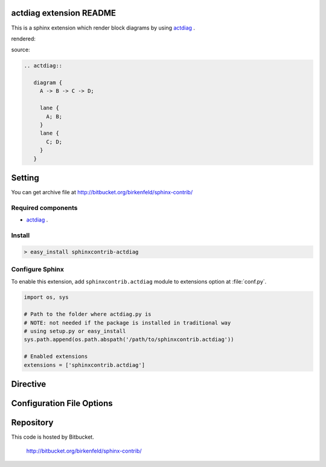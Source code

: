 actdiag extension README
========================
This is a sphinx extension which render block diagrams by using
`actdiag <http://bitbucket.org/tk0miya/actdiag/>`_ .

rendered:

.. actdiag::

   diagram {
     A -> B -> C -> D;

     lane {
       A; B;
     }
     lane {
       C; D;
     }
   }

source:

.. code-block:: text

   .. actdiag::

      diagram {
        A -> B -> C -> D;

        lane {
          A; B;
        }
        lane {
          C; D;
        }
      }

Setting
=======
.. You can see available package at `PyPI <http://pypi.python.org/pypi/sphinxcontrib-actdiag>`_.

You can get archive file at http://bitbucket.org/birkenfeld/sphinx-contrib/

Required components
-------------------
* `actdiag <http://bitbucket.org/tk0miya/actdiag>`_ .

Install
-------

.. code-block:: bash

   > easy_install sphinxcontrib-actdiag


Configure Sphinx
----------------
To enable this extension, add ``sphinxcontrib.actdiag`` module to extensions 
option at :file:`conf.py`. 

.. code-block:: python

   import os, sys

   # Path to the folder where actdiag.py is
   # NOTE: not needed if the package is installed in traditional way
   # using setup.py or easy_install
   sys.path.append(os.path.abspath('/path/to/sphinxcontrib.actdiag'))

   # Enabled extensions
   extensions = ['sphinxcontrib.actdiag']


Directive
=========

.. describe:: .. actdiag:: [filename]

   This directive insert a block diagram into the generated document.
   If filename is specified, sphinx reads external file as source script of blockfile.
   In another case, actdiag directive takes code block as source script.

   Examples::

      .. actdiag:: foobar.diag

      .. actdiag::

         diagram {
            // some diagrams are here.
         }


Configuration File Options
==========================

.. confval:: actdiag_fontpath

   This is a path for renderring fonts. You can use truetype font (.ttf) file path.

.. confval:: actdiag_antialias

   If :confval:`actdiag_antialias: is True, actdiag generates images
   with anti-alias filter.


Repository
==========
This code is hosted by Bitbucket.

  http://bitbucket.org/birkenfeld/sphinx-contrib/
